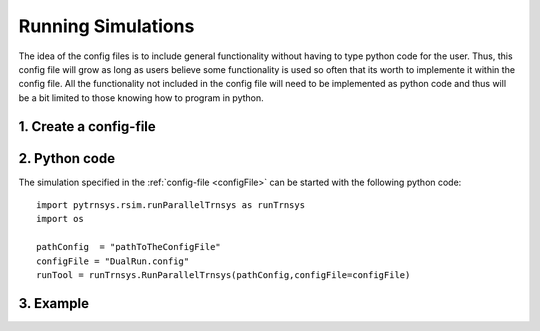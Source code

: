 .. _runSimulations:

-------------------
Running Simulations
-------------------

The idea of the config files is to include general functionality without having to type python code for the user.
Thus, this config file will grow as long as users believe some functionality is used so often that its worth to implemente it within the config file. All the functionality not included in the config file will need to be implemented as python code and thus will be a bit limited to those knowing how to program in python. 

1. Create a config-file
-----------------------

2. Python code
----------------------

The simulation specified in the :ref:`config-file <configFile>` can be started with the following python code::

 
   import pytrnsys.rsim.runParallelTrnsys as runTrnsys
   import os

   pathConfig  = "pathToTheConfigFile"
   configFile = "DualRun.config"
   runTool = runTrnsys.RunParallelTrnsys(pathConfig,configFile=configFile)

3. Example
----------------------